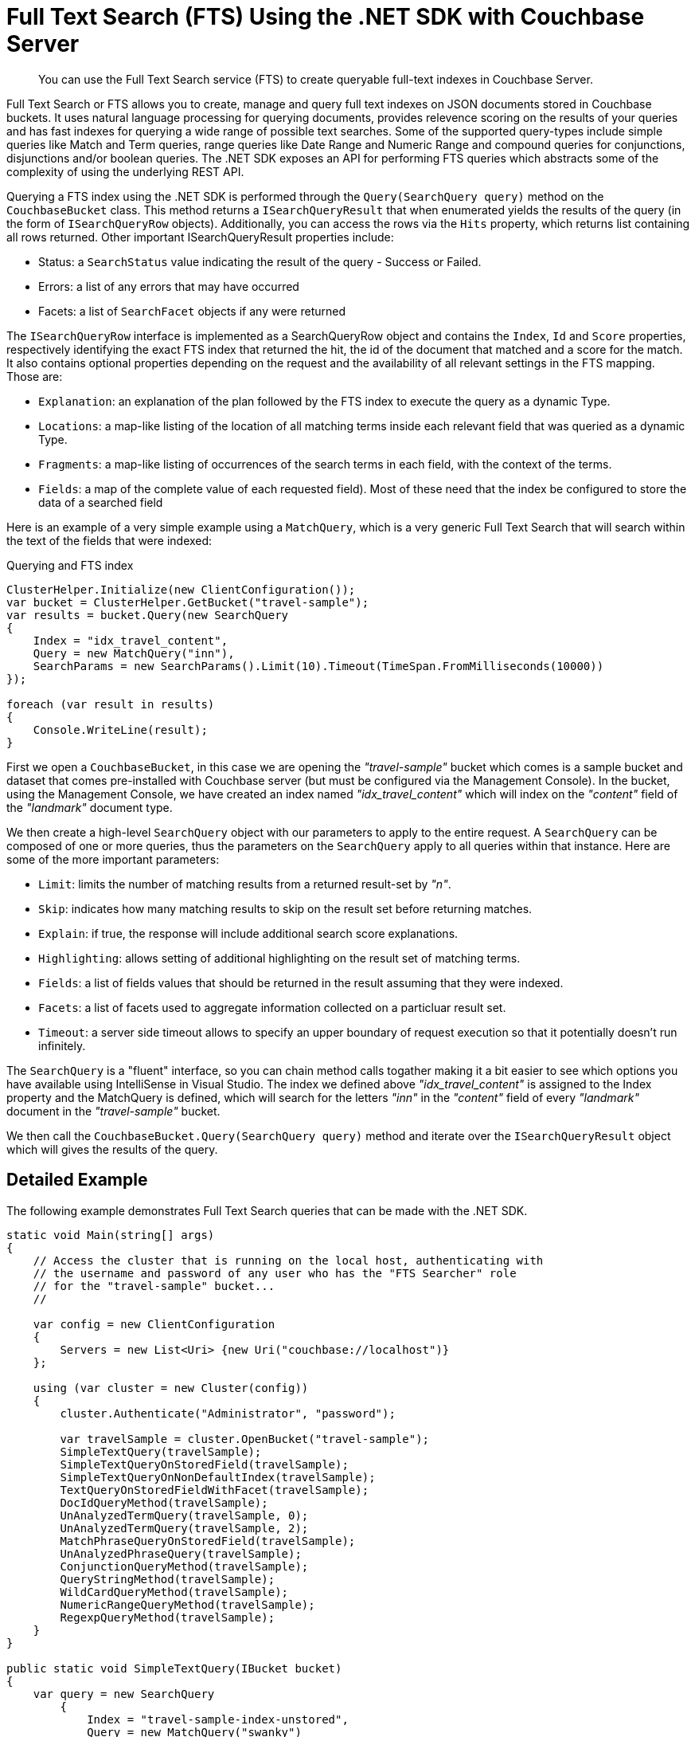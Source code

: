 = Full Text Search (FTS) Using the .NET SDK with Couchbase Server
:navtitle: Searching from the SDK
:page-aliases: howtos:full-text-searching-with-sdk

[abstract]
You can use the Full Text Search service (FTS) to create queryable full-text indexes in Couchbase Server.

Full Text Search or FTS allows you to create, manage and query full text indexes on JSON documents stored in Couchbase buckets.
It uses natural language processing for querying documents, provides relevence scoring on the results of your queries and has fast indexes for querying a wide range of possible text searches.
Some of the supported query-types include simple queries like Match and Term queries, range queries like Date Range and Numeric Range and compound queries for conjunctions, disjunctions and/or boolean queries.
The .NET SDK exposes an API for performing FTS queries which abstracts some of the complexity of using the underlying REST API.

Querying a FTS index using the .NET SDK is performed through the `Query(SearchQuery query)` method on the [.api]`CouchbaseBucket` class.
This method returns a [.api]`ISearchQueryResult` that when enumerated yields the results of the query (in the form of [.api]`ISearchQueryRow` objects).
Additionally, you can access the rows via the [.api]`Hits` property, which returns list containing all rows returned.
Other important ISearchQueryResult properties include:

* Status: a [.api]`SearchStatus` value indicating the result of the query - Success or Failed.
* Errors: a list of any errors that may have occurred
* Facets: a list of [.api]`SearchFacet` objects if any were returned

The [.api]`ISearchQueryRow` interface is implemented as a SearchQueryRow object and contains the `Index`, `Id` and `Score` properties, respectively identifying the exact FTS index that returned the hit, the id of the document that matched and a score for the match.
It also contains optional properties depending on the request and the availability of all relevant settings in the FTS mapping.
Those are:

* `Explanation`: an explanation of the plan followed by the FTS index to execute the query as a dynamic Type.
* `Locations`: a map-like listing of the location of all matching terms inside each relevant field that was queried as a dynamic Type.
* `Fragments`: a map-like listing of occurrences of the search terms in each field, with the context of the terms.
* `Fields`: a map of the complete value of each requested field).
Most of these need that the index be configured to store the data of a searched field

Here is an example of a very simple example using a [.api]`MatchQuery`, which is a very generic Full Text Search that will search within the text of the fields that were indexed:

.Querying and FTS index
[source,csharp]
----
ClusterHelper.Initialize(new ClientConfiguration());
var bucket = ClusterHelper.GetBucket("travel-sample");
var results = bucket.Query(new SearchQuery
{
    Index = "idx_travel_content",
    Query = new MatchQuery("inn"),
    SearchParams = new SearchParams().Limit(10).Timeout(TimeSpan.FromMilliseconds(10000))
});

foreach (var result in results)
{
    Console.WriteLine(result);
}
----

First we open a [.api]`CouchbaseBucket`, in this case we are opening the _"travel-sample"_ bucket which comes is a sample bucket and dataset that comes pre-installed with Couchbase server (but must be configured via the Management Console).
In the bucket, using the Management Console, we have created an index named _"idx_travel_content"_ which will index on the _"content"_ field of the _"landmark"_ document type.

We then create a high-level [.api]`SearchQuery` object with our parameters to apply to the entire request.
A [.api]`SearchQuery` can be composed of one or more queries, thus the parameters on the [.api]`SearchQuery` apply to all queries within that instance.
Here are some of the more important parameters:

* [.api]`Limit`: limits the number of matching results from a returned result-set by _"n"_.
* [.api]`Skip`: indicates how many matching results to skip on the result set before returning matches.
* [.api]`Explain`: if true, the response will include additional search score explanations.
* [.api]`Highlighting`: allows setting of additional highlighting on the result set of matching terms.
* [.api]`Fields`: a list of fields values that should be returned in the result assuming that they were indexed.
* [.api]`Facets`: a list of facets used to aggregate information collected on a particluar result set.
* [.api]`Timeout`: a server side timeout allows to specify an upper boundary of request execution so that it potentially doesn't run infinitely.

The [.api]`SearchQuery` is a "fluent" interface, so you can chain method calls togather making it a bit easier to see which options you have available using IntelliSense in Visual Studio.
The index we defined above _"idx_travel_content"_ is assigned to the Index property and the MatchQuery is defined, which will search for the letters _"inn"_ in the _"content"_ field of every _"landmark"_ document in the _"travel-sample"_ bucket.

We then call the [.api]`CouchbaseBucket.Query(SearchQuery query)` method and iterate over the [.api]`ISearchQueryResult` object which will gives the results of the query.

[#dotnet-fts-detailed-example]
== Detailed Example

The following example demonstrates Full Text Search queries that can be made with the .NET SDK.

[source,csharp]
----
static void Main(string[] args)
{
    // Access the cluster that is running on the local host, authenticating with
    // the username and password of any user who has the "FTS Searcher" role
    // for the "travel-sample" bucket...
    //

    var config = new ClientConfiguration
    {
        Servers = new List<Uri> {new Uri("couchbase://localhost")}
    };

    using (var cluster = new Cluster(config))
    {
        cluster.Authenticate("Administrator", "password");

        var travelSample = cluster.OpenBucket("travel-sample");
        SimpleTextQuery(travelSample);
        SimpleTextQueryOnStoredField(travelSample);
        SimpleTextQueryOnNonDefaultIndex(travelSample);
        TextQueryOnStoredFieldWithFacet(travelSample);
        DocIdQueryMethod(travelSample);
        UnAnalyzedTermQuery(travelSample, 0);
        UnAnalyzedTermQuery(travelSample, 2);
        MatchPhraseQueryOnStoredField(travelSample);
        UnAnalyzedPhraseQuery(travelSample);
        ConjunctionQueryMethod(travelSample);
        QueryStringMethod(travelSample);
        WildCardQueryMethod(travelSample);
        NumericRangeQueryMethod(travelSample);
        RegexpQueryMethod(travelSample);
    }
}

public static void SimpleTextQuery(IBucket bucket)
{
    var query = new SearchQuery
        {
            Index = "travel-sample-index-unstored",
            Query = new MatchQuery("swanky")
        }
        .Limit(10);
    var result = bucket.Query(query);

    PrintResult("Simple Text Query", result);
}

public static void SimpleTextQueryOnStoredField(IBucket bucket)
{
    var query = new SearchQuery
        {
            Index = "travel-sample-index-stored",
            Query = new MatchQuery("MDG").Field("destinationairport")
        }
        .Limit(10);

    var result = bucket.Query(query);

    PrintResult("Simple Text Query on Stored Field", result);
}

public static void SimpleTextQueryOnNonDefaultIndex(IBucket bucket)
{
    var query = new SearchQuery
        {
            Index = "travel-sample-index-hotel-description",
            Query = new MatchQuery("swanky")
        }
        .Limit(10);

    var result = bucket.Query(query);

    PrintResult("Simple Text Query on Non-Default Index", result);
}

public static void TextQueryOnStoredFieldWithFacet(IBucket bucket)
{
    var query = new SearchQuery
        {
            Index = "travel-sample-index-stored",
            Query = new MatchQuery("La Rue Saint Denis!!").Field("reviews.content")
        }
        .Limit(10)
        .Highlighting(HighLightStyle.Ansi)
        .Facets(new TermFacet("Countries Referenced", "country", 5));

    var result = bucket.Query(query);

    PrintResult("Match Query with Facet, Result by Row", result);

    Console.WriteLine();
    Console.WriteLine("Match Query with Facet, Result by hits:");
    Console.WriteLine(result.Hits);

    Console.WriteLine();
    Console.WriteLine("Match Query with Facet, Result by facet: ");
    Console.WriteLine(result.Facets);
}

public static void DocIdQueryMethod(IBucket bucket)
{
    var query = new SearchQuery
    {
        Index = "travel-sample-index-unstored",
        Query = new DocIdQuery("hotel_26223", "hotel_28960")
    };

    var result = bucket.Query(query);

    PrintResult("DocId Query", result);
}

public static void UnAnalyzedTermQuery(IBucket bucket, int fuzzinessLevel)
{
    var query = new SearchQuery
        {
            Index = "travel-sample-index-stored",
            Query = new TermQuery("sushi").Field("reviews.content").Fuzziness(fuzzinessLevel)
        }
        .Limit(50)
        .Highlighting(HighLightStyle.Ansi);

    var result = bucket.Query(query);

    PrintResult("Unanalyzed Term Query with Fuzziness Level of "
        + fuzzinessLevel + ":", result);
}

public static void MatchPhraseQueryOnStoredField(IBucket bucket)
{
    var query = new SearchQuery
        {
            Index = "travel-sample-index-stored",
            Query = new MatchQuery("Eiffel Tower").Field("description")
        }
        .Limit(10)
        .Highlighting(HighLightStyle.Ansi);

    var result = bucket.Query(query);

    PrintResult("Match Phrase Query, using Analysis", result);
}

public static void UnAnalyzedPhraseQuery(IBucket bucket)
{
    var query = new SearchQuery
        {
            Index = "travel-sample-index-stored",
            Query = new PhraseQuery("dorm", "rooms").Field("description")
        }
        .Limit(10)
        .Highlighting(HighLightStyle.Ansi);

    var result = bucket.Query(query);

    PrintResult("Phrase Query, without Analysis", result);
}

public static void ConjunctionQueryMethod(IBucket bucket)
{
    var query = new SearchQuery
        {
            Index = "travel-sample-index-stored",
            Query = new ConjunctionQuery(
                new MatchQuery("La Rue Saint Denis!!").Field("reviews.content"),
                new MatchQuery("boutique").Field("description")
            )
        }
        .Limit(10)
        .Highlighting(HighLightStyle.Ansi);

    var result = bucket.Query(query);

    PrintResult("Conjunction Query", result);
}

public static void QueryStringMethod(IBucket bucket)
{
    var query = new SearchQuery
        {
            Index = "travel-sample-index-unstored",
            Query = new QueryStringQuery("description: Imperial")
        }
        .Limit(10);

    var result = bucket.Query(query);

    PrintResult("Query String Query", result);
}

public static void WildCardQueryMethod(IBucket bucket)
{
    var query = new SearchQuery
        {
            Index = "travel-sample-index-stored",
            Query = new WildcardQuery("bouti*ue").Field("description")
        }
        .Limit(10)
        .Highlighting(HighLightStyle.Ansi);

    var result = bucket.Query(query);

    PrintResult("Wild Card Query", result);
}

public static void NumericRangeQueryMethod(IBucket bucket)
{
    var query = new SearchQuery
        {
            Index = "travel-sample-index-unstored",
            Query = new NumericRangeQuery().Min(10100).Max(10200).Field("id")
        }
        .Limit(10);

    var result = bucket.Query(query);

    PrintResult("Numeric Range Query", result);
}

public static void RegexpQueryMethod(IBucket bucket)
{
    var query = new SearchQuery
        {
            Index = "travel-sample-index-stored",
            Query = new RegexpQuery("[a-z]").Field("description")
        }
        .Limit(10)
        .Highlighting(HighLightStyle.Ansi);

    var result = bucket.Query(query);

    PrintResult("Regexp Query", result);
}

private static void PrintResult(string label, ISearchQueryResult resultObject)
{
    Console.WriteLine();
    Console.WriteLine("= = = = = = = = = = = = = = = = = = = = = = =");
    Console.WriteLine("= = = = = = = = = = = = = = = = = = = = = = =");
    Console.WriteLine();
    Console.WriteLine(label);
    Console.WriteLine();

    foreach (var row in resultObject)
    {
        Console.WriteLine(row);
    }
}
----
